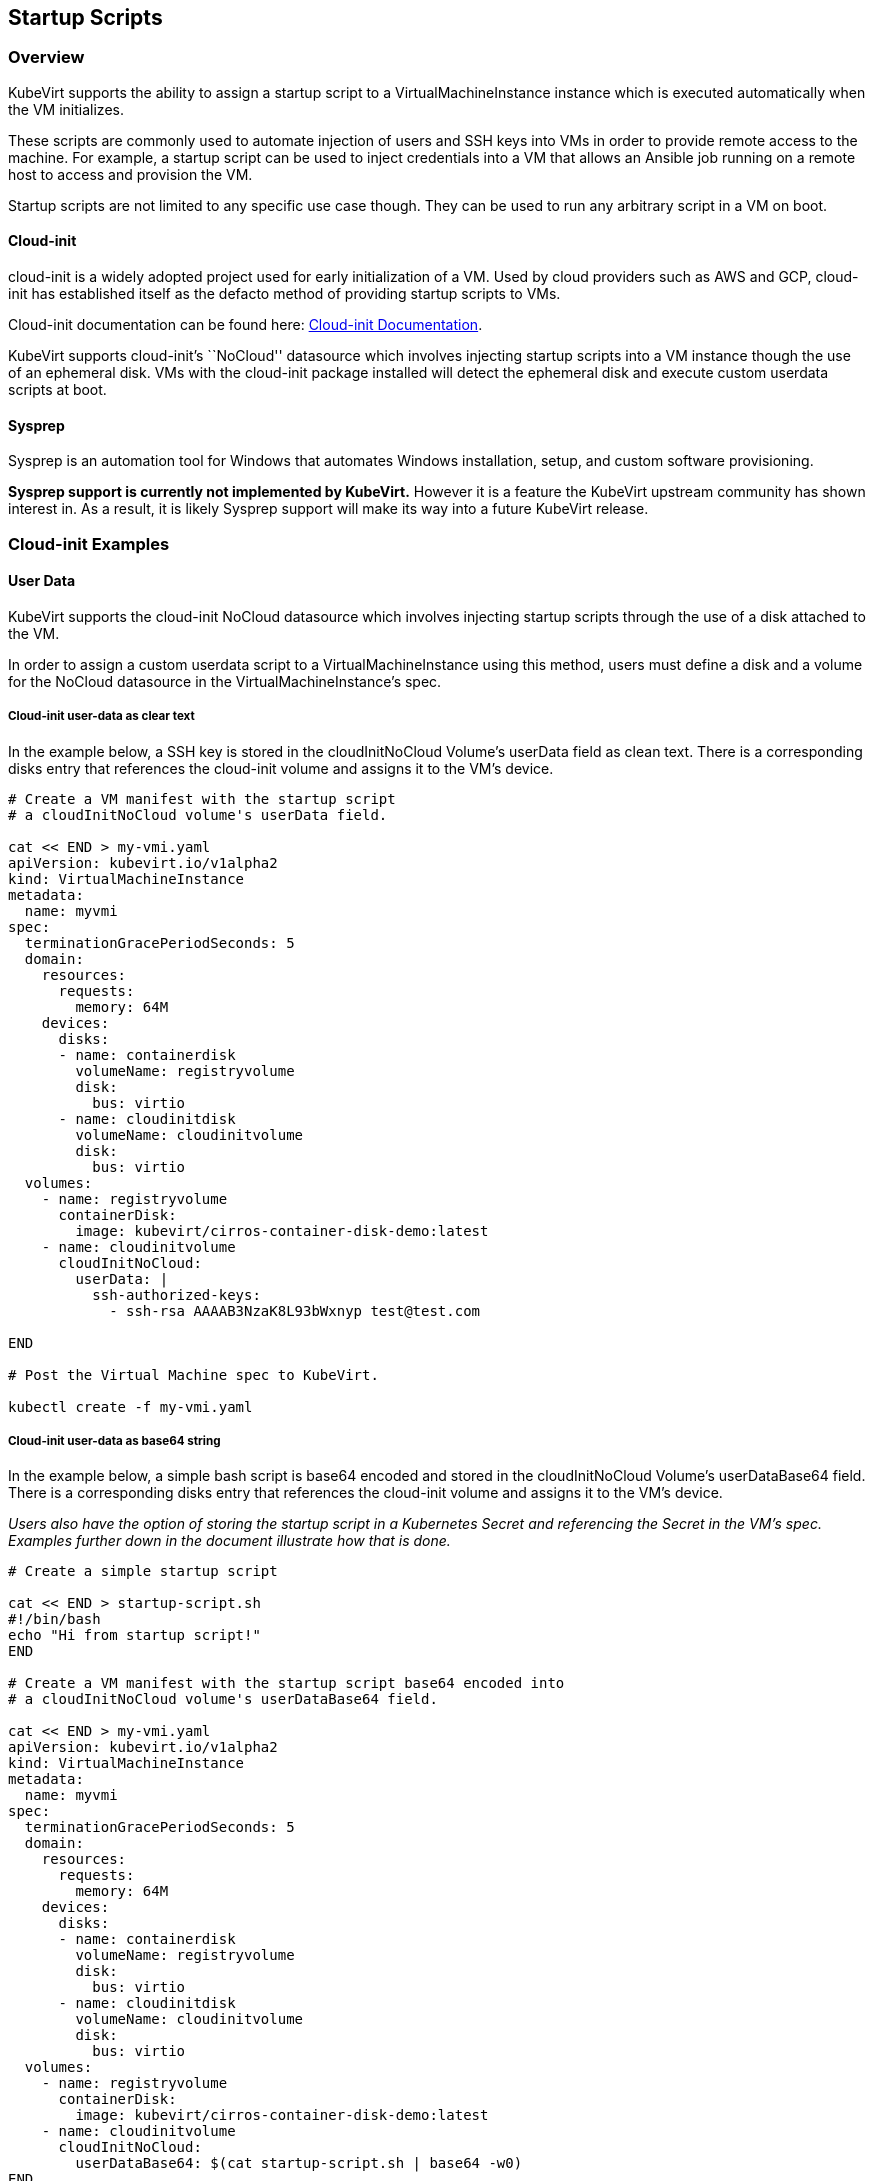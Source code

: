 Startup Scripts
---------------

Overview
~~~~~~~~

KubeVirt supports the ability to assign a startup script to a
VirtualMachineInstance instance which is executed automatically when the
VM initializes.

These scripts are commonly used to automate injection of users and SSH
keys into VMs in order to provide remote access to the machine. For
example, a startup script can be used to inject credentials into a VM
that allows an Ansible job running on a remote host to access and
provision the VM.

Startup scripts are not limited to any specific use case though. They
can be used to run any arbitrary script in a VM on boot.

Cloud-init
^^^^^^^^^^

cloud-init is a widely adopted project used for early initialization of
a VM. Used by cloud providers such as AWS and GCP, cloud-init has
established itself as the defacto method of providing startup scripts to
VMs.

Cloud-init documentation can be found here:
https://cloudinit.readthedocs.io/en/latest/[Cloud-init Documentation].

KubeVirt supports cloud-init’s ``NoCloud'' datasource which involves
injecting startup scripts into a VM instance though the use of an
ephemeral disk. VMs with the cloud-init package installed will detect
the ephemeral disk and execute custom userdata scripts at boot.

Sysprep
^^^^^^^

Sysprep is an automation tool for Windows that automates Windows
installation, setup, and custom software provisioning.

*Sysprep support is currently not implemented by KubeVirt.* However it
is a feature the KubeVirt upstream community has shown interest in. As a
result, it is likely Sysprep support will make its way into a future
KubeVirt release.

Cloud-init Examples
~~~~~~~~~~~~~~~~~~~

User Data
^^^^^^^^^

KubeVirt supports the cloud-init NoCloud datasource which involves
injecting startup scripts through the use of a disk attached to the VM.

In order to assign a custom userdata script to a VirtualMachineInstance
using this method, users must define a disk and a volume for the NoCloud
datasource in the VirtualMachineInstance’s spec.

Cloud-init user-data as clear text
++++++++++++++++++++++++++++++++++

In the example below, a SSH key is stored in the cloudInitNoCloud
Volume’s userData field as clean text. There is a corresponding disks
entry that references the cloud-init volume and assigns it to the VM’s
device.

[source,bash]
----
# Create a VM manifest with the startup script
# a cloudInitNoCloud volume's userData field.

cat << END > my-vmi.yaml
apiVersion: kubevirt.io/v1alpha2
kind: VirtualMachineInstance
metadata:
  name: myvmi
spec:
  terminationGracePeriodSeconds: 5
  domain:
    resources:
      requests:
        memory: 64M
    devices:
      disks:
      - name: containerdisk
        volumeName: registryvolume
        disk:
          bus: virtio
      - name: cloudinitdisk
        volumeName: cloudinitvolume
        disk:
          bus: virtio
  volumes:
    - name: registryvolume
      containerDisk:
        image: kubevirt/cirros-container-disk-demo:latest
    - name: cloudinitvolume
      cloudInitNoCloud:
        userData: |
          ssh-authorized-keys:
            - ssh-rsa AAAAB3NzaK8L93bWxnyp test@test.com

END

# Post the Virtual Machine spec to KubeVirt.

kubectl create -f my-vmi.yaml
----

Cloud-init user-data as base64 string
+++++++++++++++++++++++++++++++++++++

In the example below, a simple bash script is base64 encoded and stored
in the cloudInitNoCloud Volume’s userDataBase64 field. There is a
corresponding disks entry that references the cloud-init volume and
assigns it to the VM’s device.

_Users also have the option of storing the startup script in a
Kubernetes Secret and referencing the Secret in the VM’s spec. Examples
further down in the document illustrate how that is done._

[source,bash]
----
# Create a simple startup script

cat << END > startup-script.sh
#!/bin/bash
echo "Hi from startup script!"
END

# Create a VM manifest with the startup script base64 encoded into
# a cloudInitNoCloud volume's userDataBase64 field.

cat << END > my-vmi.yaml
apiVersion: kubevirt.io/v1alpha2
kind: VirtualMachineInstance
metadata:
  name: myvmi
spec:
  terminationGracePeriodSeconds: 5
  domain:
    resources:
      requests:
        memory: 64M
    devices:
      disks:
      - name: containerdisk
        volumeName: registryvolume
        disk:
          bus: virtio
      - name: cloudinitdisk
        volumeName: cloudinitvolume
        disk:
          bus: virtio
  volumes:
    - name: registryvolume
      containerDisk:
        image: kubevirt/cirros-container-disk-demo:latest
    - name: cloudinitvolume
      cloudInitNoCloud:
        userDataBase64: $(cat startup-script.sh | base64 -w0)
END

# Post the Virtual Machine spec to KubeVirt.

kubectl create -f my-vmi.yaml
----

Cloud-init UserData as k8s Secret
+++++++++++++++++++++++++++++++++

Users who wish to not store the cloud-init userdata directly in the
VirtualMachineInstance spec have the option to store the userdata into a
Kubernetes Secret and reference that Secret in the spec.

Multiple VirtualMachineInstance specs can reference the same Kubernetes
Secret containing cloud-init userdata.

Below is an example of how to create a Kubernetes Secret containing a
startup script and reference that Secret in the VM’s spec.

[source,bash]
----
# Create a simple startup script

cat << END > startup-script.sh
#!/bin/bash
echo "Hi from startup script!"
END

# Store the startup script in a Kubernetes Secret
kubectl create secret generic my-vmi-secret --from-file=userdata=startup-script.sh

# Create a VM manifest and reference the Secret's name in the cloudInitNoCloud
# Volume's secretRef field

cat << END > my-vmi.yaml
apiVersion: kubevirt.io/v1alpha2
kind: VirtualMachineInstance
metadata:
  name: myvmi
spec:
  terminationGracePeriodSeconds: 5
  domain:
    resources:
      requests:
        memory: 64M
    devices:
      disks:
      - name: containerdisk
        volumeName: registryvolume
        disk:
          bus: virtio
      - name: cloudinitdisk
        volumeName: cloudinitvolume
        disk:
          bus: virtio
  volumes:
    - name: registryvolume
      containerDisk:
        image: kubevirt/cirros-registry-disk-demo:latest
    - name: cloudinitvolume
      cloudInitNoCloud:
        secretRef:
          name: my-vmi-secret
END

# Post the VM
kubectl create -f my-vmi.yaml
----

Injecting SSH keys with Cloud-init’s Cloud-config
+++++++++++++++++++++++++++++++++++++++++++++++++

In the examples so far, the cloud-init userdata script has been a bash
script. Cloud-init has it’s own configuration that can handle some
common tasks such as user creation and SSH key injection.

More cloud-config examples can be found here:
https://cloudinit.readthedocs.io/en/latest/topics/examples.html[Cloud-init
Examples]

Below is an example of using cloud-config to inject an SSH key for the
default user (fedora in this case) of a
https://getfedora.org/en/atomic/download/[Fedora Atomic] disk image.

[source,bash]
----
# Create the cloud-init cloud-config userdata.
cat << END > startup-script
#cloud-config
password: atomic
chpasswd: { expire: False }
ssh_pwauth: False
ssh_authorized_keys:
    - ssh-rsa AAAAB3NzaC1yc2EAAAADAQABAAABAQC6zdgFiLr1uAK7PdcchDd+LseA5fEOcxCCt7TLlr7Mx6h8jUg+G+8L9JBNZuDzTZSF0dR7qwzdBBQjorAnZTmY3BhsKcFr8Gt4KMGrS6r3DNmGruP8GORvegdWZuXgASKVpXeI7nCIjRJwAaK1x+eGHwAWO9Z8ohcboHbLyffOoSZDSIuk2kRIc47+ENRjg0T6x2VRsqX27g6j4DfPKQZGk0zvXkZaYtr1e2tZgqTBWqZUloMJK8miQq6MktCKAS4VtPk0k7teQX57OGwD6D7uo4b+Cl8aYAAwhn0hc0C2USfbuVHgq88ESo2/+NwV4SQcl3sxCW21yGIjAGt4Hy7J fedora@localhost.localdomain
END

# Create the VM spec
cat << END > my-vmi.yaml
apiVersion: kubevirt.io/v1alpha2
kind: VirtualMachineInstance
metadata:
  name: sshvmi
spec:
  terminationGracePeriodSeconds: 0
  domain:
    resources:
      requests:
        memory: 1024M
    devices:
      disks:
      - name: containerdisk
        volumeName: registryvolume
        disk:
          dev: vda
      - name: cloudinitdisk
        volumeName: cloudinitvolume
        disk:
          dev: vdb
  volumes:
    - name: registryvolume
      containerDisk:
        image: kubevirt/fedora-atomic-registry-disk-demo:latest
    - name: cloudinitvolume
      cloudInitNoCloud:
        userDataBase64: $(cat startup-script | base64 -w0)
END

# Post the VirtualMachineInstance spec to KubeVirt.
kubectl create -f my-vmi.yaml

# Connect to VM with passwordless SSH key
ssh -i <insert private key here> fedora@<insert ip here>
----

Inject SSH key using a Custom Shell Script
++++++++++++++++++++++++++++++++++++++++++

Depending on the boot image in use, users may have a mixed experience
using cloud-init’s cloud-config to create users and inject SSH keys.

Below is an example of creating a user and injecting SSH keys for that
user using a script instead of cloud-config.

[source,bash]
----
cat << END > startup-script.sh
#!/bin/bash
export NEW_USER="foo"
export SSH_PUB_KEY="ssh-rsa AAAAB3NzaC1yc2EAAAADAQABAAABAQC6zdgFiLr1uAK7PdcchDd+LseA5fEOcxCCt7TLlr7Mx6h8jUg+G+8L9JBNZuDzTZSF0dR7qwzdBBQjorAnZTmY3BhsKcFr8Gt4KMGrS6r3DNmGruP8GORvegdWZuXgASKVpXeI7nCIjRJwAaK1x+eGHwAWO9Z8ohcboHbLyffOoSZDSIuk2kRIc47+ENRjg0T6x2VRsqX27g6j4DfPKQZGk0zvXkZaYtr1e2tZgqTBWqZUloMJK8miQq6MktCKAS4VtPk0k7teQX57OGwD6D7uo4b+Cl8aYAAwhn0hc0C2USfbuVHgq88ESo2/+NwV4SQcl3sxCW21yGIjAGt4Hy7J $NEW_USER@localhost.localdomain"

sudo adduser -U -m $NEW_USER
echo "$NEW_USER:atomic" | chpasswd
sudo mkdir /home/$NEW_USER/.ssh
sudo echo "$SSH_PUB_KEY" > /home/$NEW_USER/.ssh/authorized_keys
sudo chown -R ${NEW_USER}: /home/$NEW_USER/.ssh
END

# Create the VM spec
cat << END > my-vmi.yaml
apiVersion: kubevirt.io/v1alpha2
kind: VirtualMachineInstance
metadata:
  name: sshvmi
spec:
  terminationGracePeriodSeconds: 0
  domain:
    resources:
      requests:
        memory: 1024M
    devices:
      disks:
      - name: containerdisk
        volumeName: registryvolume
        disk:
          dev: vda
      - name: cloudinitdisk
        volumeName: cloudinitvolume
        disk:
          dev: vdb
  volumes:
    - name: registryvolume
      containerDisk:
        image: kubevirt/fedora-atomic-registry-disk-demo:latest
    - name: cloudinitvolume
      cloudInitNoCloud:
        userDataBase64: $(cat startup-script.sh | base64 -w0)
END

# Post the VirtualMachineInstance spec to KubeVirt.
kubectl create -f my-vmi.yaml

# Connect to VM with passwordless SSH key
ssh -i <insert private key here> foo@<insert ip here>
----

Network Config
^^^^^^^^^^^^^^

*There are few reasons to manually set network-config.* It was added to support
automated configuration of SR-IOV interfaces as this network type is not easily
supported by the DHCP configuration of other network types such as bridge.

A cloud-init
link:https://cloudinit.readthedocs.io/en/latest/topics/network-config-format-v1.html[network version 1]
configuration can be set to configure the network at boot. 

Cloud-init
link:#user-data[user-data]
*must* be set for cloud-init to parse _network-config_ even if it is just the
user-data config header:
[source,bash]
----
#cloud-config
----

Cloud-init network-config as clear text
+++++++++++++++++++++++++++++++++++++++

In the example below, a simple cloud-init network-config is stored in the
cloudInitNoCloud Volume’s networkData field as clean text. There is a
corresponding disks entry that references the cloud-init volume and assigns it
to the VM’s device.

[source,bash]
----
# Create a VM manifest with the network-config in
# a cloudInitNoCloud volume's networkData field.

cat << END > my-vmi.yaml
apiVersion: kubevirt.io/v1alpha2
kind: VirtualMachineInstance
metadata:
  name: myvmi
spec:
  terminationGracePeriodSeconds: 5
  domain:
    resources:
      requests:
        memory: 64M
    devices:
      disks:
      - name: containerdisk
        volumeName: registryvolume
        disk:
          bus: virtio
      - name: cloudinitdisk
        volumeName: cloudinitvolume
        disk:
          bus: virtio
  volumes:
    - name: registryvolume
      containerDisk:
        image: kubevirt/cirros-container-disk-demo:latest
    - name: cloudinitvolume
      cloudInitNoCloud:
        userData: "#cloud-config"
        networkData: |
          network:
            version: 1
            config:
            - type: physical
            name: eth0
            subnets:
              - type: dhcp

END

# Post the Virtual Machine spec to KubeVirt.

kubectl create -f my-vmi.yaml
----

Cloud-init network-config as base64 string
++++++++++++++++++++++++++++++++++++++++++

In the example below, a simple network-config is base64 encoded and stored
in the cloudInitNoCloud Volume’s networkDataBase64 field. There is a
corresponding disks entry that references the cloud-init volume and
assigns it to the VM’s device.

_Users also have the option of storing the network-config in a
Kubernetes Secret and referencing the Secret in the VM’s spec. Examples
further down in the document illustrate how that is done._

[source,bash]
----
# Create a simple network-config

cat << END > network-config
network:
  version: 1
  config:
  - type: physical
  name: eth0
  subnets:
    - type: dhcp
END

# Create a VM manifest with the networkData base64 encoded into
# a cloudInitNoCloud volume's networkDataBase64 field.

cat << END > my-vmi.yaml
apiVersion: kubevirt.io/v1alpha2
kind: VirtualMachineInstance
metadata:
  name: myvmi
spec:
  terminationGracePeriodSeconds: 5
  domain:
    resources:
      requests:
        memory: 64M
    devices:
      disks:
      - name: containerdisk
        volumeName: registryvolume
        disk:
          bus: virtio
      - name: cloudinitdisk
        volumeName: cloudinitvolume
        disk:
          bus: virtio
  volumes:
    - name: registryvolume
      containerDisk:
        image: kubevirt/cirros-container-disk-demo:latest
    - name: cloudinitvolume
      cloudInitNoCloud:
        userData: "#cloud-config"
        networkDataBase64: $(cat network-config | base64 -w0)
END

# Post the Virtual Machine spec to KubeVirt.

kubectl create -f my-vmi.yaml
----

Cloud-init network-config as k8s Secret
+++++++++++++++++++++++++++++++++++++++

Users who wish to not store the cloud-init network-config directly in the
VirtualMachineInstance spec have the option to store the network-config into a
Kubernetes Secret and reference that Secret in the spec.

Multiple VirtualMachineInstance specs can reference the same Kubernetes
Secret containing cloud-init network-config.

Below is an example of how to create a Kubernetes Secret containing a
network-config and reference that Secret in the VM’s spec.

[source,bash]
----
# Create a simple network-config

cat << END > network-config
network:
  version: 1
  config:
  - type: physical
  name: eth0
  subnets:
    - type: dhcp
END

# Store the network-config in a Kubernetes Secret
kubectl create secret generic my-vmi-secret --from-file=networkdata=network-config

# Create a VM manifest and reference the Secret's name in the cloudInitNoCloud
# Volume's secretRef field

cat << END > my-vmi.yaml
apiVersion: kubevirt.io/v1alpha2
kind: VirtualMachineInstance
metadata:
  name: myvmi
spec:
  terminationGracePeriodSeconds: 5
  domain:
    resources:
      requests:
        memory: 64M
    devices:
      disks:
      - name: containerdisk
        volumeName: registryvolume
        disk:
          bus: virtio
      - name: cloudinitdisk
        volumeName: cloudinitvolume
        disk:
          bus: virtio
  volumes:
    - name: registryvolume
      containerDisk:
        image: kubevirt/cirros-registry-disk-demo:latest
    - name: cloudinitvolume
      cloudInitNoCloud:
        userData: "#cloud-config"
        networkDataSecretRef:
          name: my-vmi-secret
END

# Post the VM
kubectl create -f my-vmi.yaml
----

Debugging
~~~~~~~~~

Depending on the operating system distribution in use, cloud-init output
is often printed to the console output on boot up. When developing
userdata scripts, users can connect to the VM’s console during boot up
to debug.

Example of connecting to console using virtctl:

[source,bash]
----
virtctl console <name of vmi>
----
